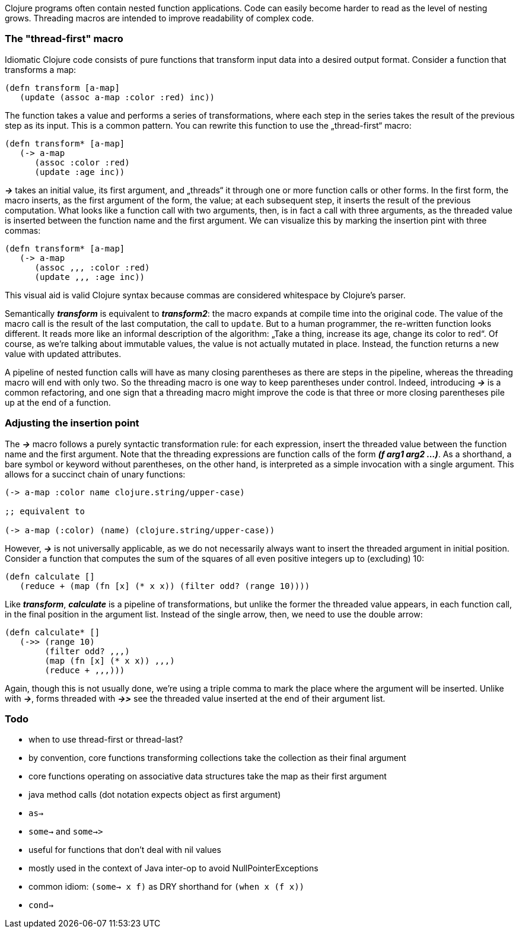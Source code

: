 Clojure programs often contain nested function applications. Code can
easily become harder to read as the level of nesting grows. Threading macros
are intended to improve readability of complex code.

[[the-thread-first-macro]]
The "thread-first" macro
~~~~~~~~~~~~~~~~~~~~~~~~

Idiomatic Clojure code consists of pure functions that transform input
data into a desired output format. Consider a function that transforms a
map:

------------------------------------------
(defn transform [a-map]
   (update (assoc a-map :color :red) inc))
------------------------------------------

The function takes a value and performs a series of transformations,
where each step in the series takes the result of the previous step as
its input. This is a common pattern. You can rewrite this function to
use the „thread-first“ macro:

---------------------------
(defn transform* [a-map]
   (-> a-map
      (assoc :color :red)
      (update :age inc))
---------------------------

_**->**_ takes an initial value, its first argument, and „threads“ it
through one or more function calls or other forms. In the first form,
the macro inserts, as the first argument of the form, the value; at each
subsequent step, it inserts the result of the previous computation. What
looks like a function call with two arguments, then, is in fact a call
with three arguments, as the threaded value is inserted between the
function name and the first argument. We can visualize this by marking
the insertion pint with three commas:

-------------------------------
(defn transform* [a-map]
   (-> a-map
      (assoc ,,, :color :red)
      (update ,,, :age inc))
-------------------------------

This visual aid is valid Clojure syntax because commas are considered
whitespace by Clojure’s parser.

Semantically _**transform**_ is equivalent to _**transform2**_: the macro expands
at compile time into the original code. The value of the macro call is the result of the
last computation, the call to `update`. But to a human programmer, the
re-written function looks different. It reads more like an informal
description of the algorithm: „Take a thing, increase its age, change
its color to red“. Of course, as we’re talking about immutable values,
the value is not actually mutated in place. Instead, the function
returns a new value with updated attributes.

A pipeline of nested function calls will have as many closing
parentheses as there are steps in the pipeline, whereas the threading
macro will end with only two. So the threading macro is one way to keep
parentheses under control. Indeed, introducing _**->**_ is a common
refactoring, and one sign that a threading macro might improve the code
is that three or more closing parentheses pile up at the end of a
function.

[[insertion-point]]
Adjusting the insertion point
~~~~~~~~~~~~~~~~~~~~~~~~~~~~~~

The _**->**_ macro follows a purely syntactic transformation rule: for each
expression, insert the threaded value between the function name and the
first argument. Note that the threading expressions are function calls
of the form _**(f arg1 arg2 …)**_. As a shorthand, a bare symbol or keyword
without parentheses, on the other hand, is interpreted as a simple
invocation with a single argument. This allows for a succinct chain of
unary functions:

------------------------------------------------------
(-> a-map :color name clojure.string/upper-case)

;; equivalent to

(-> a-map (:color) (name) (clojure.string/upper-case))
------------------------------------------------------

However, _**->**_ is not universally applicable, as we do not necessarily
always want to insert the threaded argument in initial position.
Consider a function that computes the sum of the squares of all even
positive integers up to (excluding) 10:

-------------------------------------------------------------
(defn calculate []
   (reduce + (map (fn [x] (* x x)) (filter odd? (range 10))))
-------------------------------------------------------------

Like _**transform**_, _**calculate**_ is a pipeline of transformations, but
unlike the former the threaded value appears, in each function call, in
the final position in the argument list. Instead of the single arrow,
then, we need to use the double arrow:

----------------------------------
(defn calculate* []
   (->> (range 10)
        (filter odd? ,,,)
        (map (fn [x] (* x x)) ,,,)
        (reduce + ,,,)))
----------------------------------

Again, though this is not usually done, we’re using a triple comma to
mark the place where the argument will be inserted. Unlike with _**->**_,
forms threaded with _**->>**_ see the threaded value inserted at the end of
their argument list.

[[todo]]
Todo
~~~~

* when to use thread-first or thread-last?
* by convention, core functions transforming collections take the
collection as their final argument
* core functions operating on associative data structures take the map
as their first argument
* java method calls (dot notation expects object as first argument)
* `as->`
* `some->` and `some->>`
* useful for functions that don’t deal with nil values
* mostly used in the context of Java inter-op to avoid
NullPointerExceptions
* common idiom: `(some-> x f)` as DRY shorthand for `(when x (f x))`
* `cond->`
